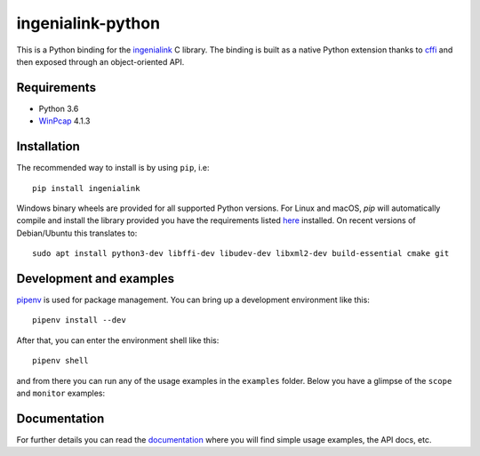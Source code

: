 ==================
ingenialink-python
==================

.. image:: https://img.shields.io/pypi/v/ingenialink.svg
    :target: https://pypi.python.org/pypi/ingenialink
    :alt: PyPI Version

This is a Python binding for the ingenialink_ C library. The binding is built as
a native Python extension thanks to cffi_ and then exposed through an
object-oriented API.

.. image:: https://ingeniamc.com/wp-content/uploads/2021/04/ingenia-servo-drives.jpg
     :target: http://www.ingeniamc.com
     :alt: Ingenia Servodrives

.. _ingenialink: https://github.com/ingeniamc/ingenialink
.. _cffi: https://cffi.readthedocs.io/en/latest/

Requirements
------------

* Python 3.6
* WinPcap_ 4.1.3

.. _WinPcap: https://www.winpcap.org/install/

Installation
------------

The recommended way to install is by using ``pip``, i.e::

    pip install ingenialink

Windows binary wheels are provided for all supported Python versions. For Linux
and macOS, `pip` will automatically compile and install the library provided you
have the requirements listed
`here <http://ingenialink.readthedocs.io/en/latest/building.html>`_ installed.
On recent versions of Debian/Ubuntu this translates to::

    sudo apt install python3-dev libffi-dev libudev-dev libxml2-dev build-essential cmake git

Development and examples
------------------------

`pipenv <https://docs.pipenv.org>`_ is used for package management. You can
bring up a development environment like this::

    pipenv install --dev

After that, you can enter the environment shell like this::

    pipenv shell

and from there you can run any of the usage examples in the ``examples`` folder.
Below you have a glimpse of the ``scope`` and ``monitor`` examples:

.. image:: https://s3.eu-central-1.amazonaws.com/ingeniamc-cdn/images/examples-scope.gif
     :alt: Scope example

.. image:: https://s3.eu-central-1.amazonaws.com/ingeniamc-cdn/images/example-monitor.png
     :alt: Monitor example

Documentation
-------------

For further details you can read the documentation_ where you will find
simple usage examples, the API docs, etc.

.. _documentation: https://distext.ingeniamc.com/doc/ingenialink-python/latest/
